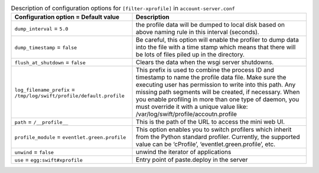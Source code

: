 ..
  Warning: Do not edit this file. It is automatically generated and your
  changes will be overwritten. The tool to do so lives in the
  openstack-doc-tools repository.

.. list-table:: Description of configuration options for ``[filter-xprofile]`` in ``account-server.conf``
   :header-rows: 1
   :class: config-ref-table

   * - Configuration option = Default value
     - Description
   * - ``dump_interval`` = ``5.0``
     - the profile data will be dumped to local disk based on above naming rule in this interval (seconds).
   * - ``dump_timestamp`` = ``false``
     - Be careful, this option will enable the profiler to dump data into the file with a time stamp which means that there will be lots of files piled up in the directory.
   * - ``flush_at_shutdown`` = ``false``
     - Clears the data when the wsgi server shutdowns.
   * - ``log_filename_prefix`` = ``/tmp/log/swift/profile/default.profile``
     - This prefix is used to combine the process ID and timestamp to name the profile data file. Make sure the executing user has permission to write into this path. Any missing path segments will be created, if necessary. When you enable profiling in more than one type of daemon, you must override it with a unique value like: /var/log/swift/profile/accoutn.profile
   * - ``path`` = ``/__profile__``
     - This is the path of the URL to access the mini web UI.
   * - ``profile_module`` = ``eventlet.green.profile``
     - This option enables you to switch profilers which inherit from the Python standard profiler. Currently, the supported value can be ‘cProfile’, ‘eventlet.green.profile’, etc.
   * - ``unwind`` = ``false``
     - unwind the iterator of applications
   * - ``use`` = ``egg:swift#xprofile``
     - Entry point of paste.deploy in the server
